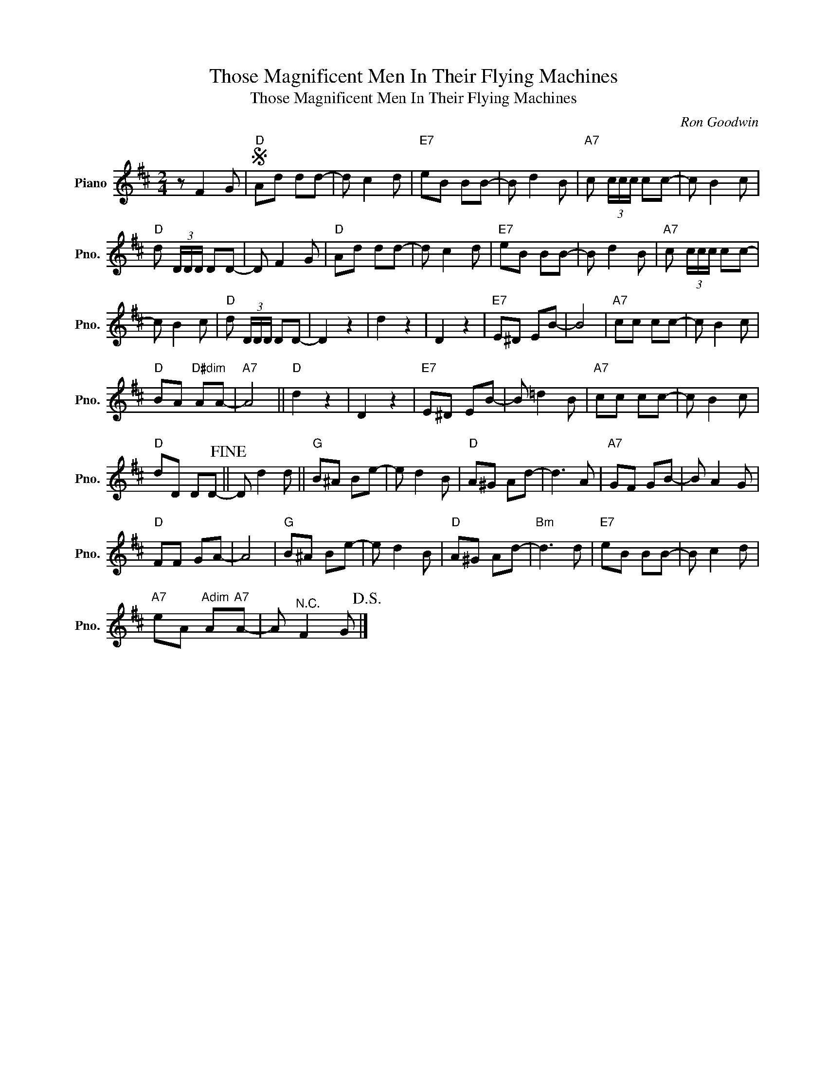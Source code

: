 X:1
T:Those Magnificent Men In Their Flying Machines
T:Those Magnificent Men In Their Flying Machines
C:Ron Goodwin
Z:All Rights Reserved
L:1/8
M:2/4
K:D
V:1 treble nm="Piano" snm="Pno."
%%MIDI program 0
%%MIDI control 7 100
%%MIDI control 10 64
V:1
 z F2 G |S"D" Ad dd- | d c2 d |"E7" eB BB- | B d2 B |"A7" c (3c/c/c/ cc- | c B2 c | %7
"D" d (3D/D/D/ DD- | D F2 G |"D" Ad dd- | d c2 d |"E7" eB BB- | B d2 B |"A7" c (3c/c/c/ cc- | %14
 c B2 c |"D" d (3D/D/D/ DD- | D2 z2 | d2 z2 | D2 z2 |"E7" E^D EB- | B4 |"A7" cc cc- | c B2 c | %23
"D" BA"D#dim" AA- |"A7" A4 ||"D" d2 z2 | D2 z2 |"E7" E^D EB- | B =d2 B |"A7" cc cc- | c B2 c | %31
"D" dD DD-!fine! || D d2 d ||"G" B^A Be- | e d2 B |"D" A^G Ad- | d3 A |"A7" GF GB- | B A2 G | %39
"D" FF GA- | A4 |"G" B^A Be- | e d2 B |"D" A^G Ad- |"Bm" d3 d |"E7" eB BB- | B c2 d | %47
"A7" eA"Adim" A"A7"A- | A"^N.C." F2 G!D.S.! |] %49

